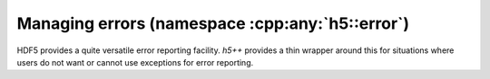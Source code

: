 .. _error-namespace:

================================================
Managing errors (namespace :cpp:any:`h5::error`)
================================================

HDF5 provides a quite versatile error reporting facility. *h5++* provides a
thin wrapper around this for situations where users do not want or cannot 
use exceptions for error reporting. 

